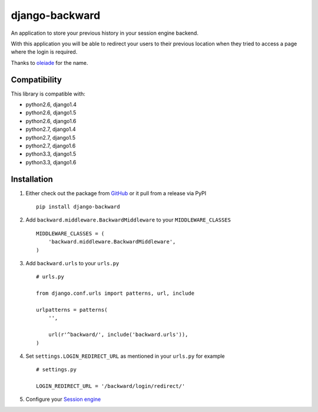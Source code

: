 django-backward
===============

.. image:: https://secure.travis-ci.org/thoas/django-backward.png?branch=master
    :alt: Build Status
    :target: http://travis-ci.org/thoas/django-backward

An application to store your previous history in your session engine backend.

With this application you will be able to redirect your users to their previous
location when they tried to access a page where the login is required.

Thanks to `oleiade <https://github.com/oleiade>`_ for the name.

Compatibility
-------------

This library is compatible with:

- python2.6, django1.4
- python2.6, django1.5
- python2.6, django1.6
- python2.7, django1.4
- python2.7, django1.5
- python2.7, django1.6
- python3.3, django1.5
- python3.3, django1.6

Installation
------------

1. Either check out the package from GitHub_ or it pull from a release via PyPI ::

    pip install django-backward


2. Add ``backward.middleware.BackwardMiddleware`` to your ``MIDDLEWARE_CLASSES`` ::

    MIDDLEWARE_CLASSES = (
        'backward.middleware.BackwardMiddleware',
    )

3. Add ``backward.urls`` to your ``urls.py`` ::

    # urls.py

    from django.conf.urls import patterns, url, include

    urlpatterns = patterns(
        '',

        url(r'^backward/', include('backward.urls')),
    )

4. Set ``settings.LOGIN_REDIRECT_URL`` as mentioned in your ``urls.py`` for example ::

    # settings.py

    LOGIN_REDIRECT_URL = '/backward/login/redirect/'

5. Configure your `Session engine <https://docs.djangoproject.com/en/dev/topics/http/sessions/#configuring-the-session-engine>`_

.. _GitHub: https://github.com/thoas/django-backward
